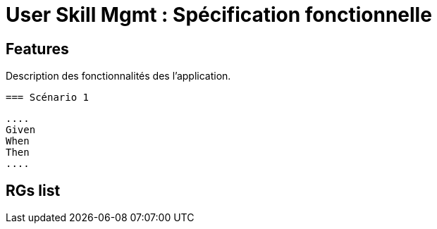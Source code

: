 
= User Skill Mgmt : Spécification fonctionnelle


== Features

Description des fonctionnalités des l'application.

 === Scénario 1

 ....
 Given
 When
 Then
 ....

==  RGs list


